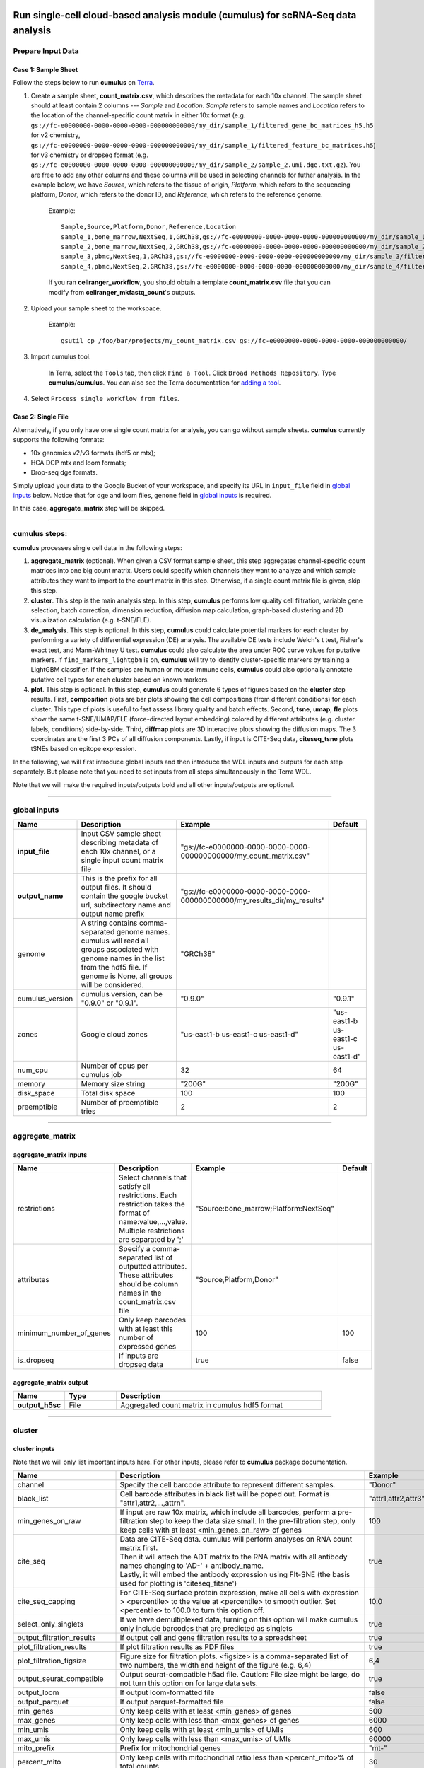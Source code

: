 Run single-cell cloud-based analysis module (cumulus) for scRNA-Seq data analysis
---------------------------------------------------------------------------------

Prepare Input Data
^^^^^^^^^^^^^^^^^^

Case 1: Sample Sheet
++++++++++++++++++++

Follow the steps below to run **cumulus** on Terra_.

#. Create a sample sheet, **count_matrix.csv**, which describes the metadata for each 10x channel. The sample sheet should at least contain 2 columns --- *Sample* and *Location*. *Sample* refers to sample names and *Location* refers to the location of the channel-specific count matrix in either 10x format (e.g. ``gs://fc-e0000000-0000-0000-0000-000000000000/my_dir/sample_1/filtered_gene_bc_matrices_h5.h5`` for v2 chemistry, ``gs://fc-e0000000-0000-0000-0000-000000000000/my_dir/sample_1/filtered_feature_bc_matrices.h5``) for v3 chemistry or dropseq format (e.g. ``gs://fc-e0000000-0000-0000-0000-000000000000/my_dir/sample_2/sample_2.umi.dge.txt.gz``). You are free to add any other columns and these columns will be used in selecting channels for futher analysis. In the example below, we have *Source*, which refers to the tissue of origin, *Platform*, which refers to the sequencing platform, *Donor*, which refers to the donor ID, and *Reference*, which refers to the reference genome.

	Example::

		Sample,Source,Platform,Donor,Reference,Location
		sample_1,bone_marrow,NextSeq,1,GRCh38,gs://fc-e0000000-0000-0000-0000-000000000000/my_dir/sample_1/filtered_gene_bc_matrices_h5.h5
		sample_2,bone_marrow,NextSeq,2,GRCh38,gs://fc-e0000000-0000-0000-0000-000000000000/my_dir/sample_2/filtered_gene_bc_matrices_h5.h5
		sample_3,pbmc,NextSeq,1,GRCh38,gs://fc-e0000000-0000-0000-0000-000000000000/my_dir/sample_3/filtered_feature_bc_matrices.h5
		sample_4,pbmc,NextSeq,2,GRCh38,gs://fc-e0000000-0000-0000-0000-000000000000/my_dir/sample_4/filtered_feature_bc_matrices.h5

	If you ran **cellranger_workflow**, you should obtain a template **count_matrix.csv** file that you can modify from **cellranger_mkfastq_count**'s outputs.

#. Upload your sample sheet to the workspace.  

	Example::
	
		gsutil cp /foo/bar/projects/my_count_matrix.csv gs://fc-e0000000-0000-0000-0000-000000000000/

#. Import cumulus tool.

	In Terra, select the ``Tools`` tab, then click ``Find a Tool``. Click ``Broad Methods Repository``. Type **cumulus/cumulus**.
 	You can also see the Terra documentation for `adding a tool`_.

#. Select ``Process single workflow from files``.

	.. image:: images/single_workflow.png


Case 2: Single File
+++++++++++++++++++

Alternatively, if you only have one single count matrix for analysis, you can go without sample sheets. **cumulus** currently supports the following formats:

* 10x genomics v2/v3 formats (hdf5 or mtx);
* HCA DCP mtx and loom formats;
* Drop-seq dge formats.

Simply upload your data to the Google Bucket of your workspace, and specify its URL in ``input_file`` field in `global inputs`_ below. Notice that for dge and loom files, ``genome`` field in `global inputs`_ is required.

In this case, **aggregate_matrix** step will be skipped.


.. _global inputs: ./cumulus.html#global-inputs

---------------------------------

cumulus steps:
^^^^^^^^^^^^^^

**cumulus** processes single cell data in the following steps:

#. **aggregate_matrix** (optional). When given a CSV format sample sheet, this step aggregates channel-specific count matrices into one big count matrix. Users could specify which channels they want to analyze and which sample attributes they want to import to the count matrix in this step. Otherwise, if a single count matrix file is given, skip this step.

#. **cluster**. This step is the main analysis step. In this step, **cumulus** performs low quality cell filtration, variable gene selection, batch correction, dimension reduction, diffusion map calculation, graph-based clustering and 2D visualization calculation (e.g. t-SNE/FLE).

#. **de_analysis**. This step is optional. In this step, **cumulus** could calculate potential markers for each cluster by performing a variety of differential expression (DE) analysis. The available DE tests include Welch's t test, Fisher's exact test, and Mann-Whitney U test. **cumulus** could also calculate the area under ROC curve values for putative markers. If ``find_markers_lightgbm`` is on, **cumulus** will try to identify cluster-specific markers by training a LightGBM classifier. If the samples are human or mouse immune cells, **cumulus** could also optionally annotate putative cell types for each cluster based on known markers.

#. **plot**. This step is optional. In this step, **cumulus** could generate 6 types of figures based on the **cluster** step results. First, **composition** plots are bar plots showing the cell compositions (from different conditions) for each cluster. This type of plots is useful to fast assess library quality and batch effects. Second, **tsne**, **umap**, **fle** plots show the same t-SNE/UMAP/FLE (force-directed layout embedding) colored by different attributes (e.g. cluster labels, conditions) side-by-side. Third, **diffmap** plots are 3D interactive plots showing the diffusion maps. The 3 coordinates are the first 3 PCs of all diffusion components. Lastly, if input is CITE-Seq data, **citeseq_tsne** plots tSNEs based on epitope expression.

In the following, we will first introduce global inputs and then introduce the WDL inputs and outputs for each step separately. But please note that you need to set inputs from all steps simultaneously in the Terra WDL.

Note that we will make the required inputs/outputs bold and all other inputs/outputs are optional.

---------------------------------

global inputs
^^^^^^^^^^^^^

.. list-table::
	:widths: 5 20 10 5
	:header-rows: 1

	* - Name
	  - Description
	  - Example
	  - Default
	* - **input_file**
	  - Input CSV sample sheet describing metadata of each 10x channel, or a single input count matrix file
	  - "gs://fc-e0000000-0000-0000-0000-000000000000/my_count_matrix.csv"
	  - 
	* - **output_name**
	  - This is the prefix for all output files. It should contain the google bucket url, subdirectory name and output name prefix
	  - "gs://fc-e0000000-0000-0000-0000-000000000000/my_results_dir/my_results"
	  - 
	* - genome
	  - A string contains comma-separated genome names. cumulus will read all groups associated with genome names in the list from the hdf5 file. If genome is None, all groups will be considered.
	  - "GRCh38"
	  - 
	* - cumulus_version
	  - cumulus version, can be "0.9.0" or "0.9.1".
	  - "0.9.0"
	  - "0.9.1"
	* - zones
	  - Google cloud zones
	  - "us-east1-b us-east1-c us-east1-d"
	  - "us-east1-b us-east1-c us-east1-d"
	* - num_cpu
	  - Number of cpus per cumulus job
	  - 32
	  - 64
	* - memory
	  - Memory size string
	  - "200G"
	  - "200G"
	* - disk_space
	  - Total disk space
	  - 100
	  - 100
	* - preemptible
	  - Number of preemptible tries
	  - 2
	  - 2

---------------------------------

aggregate_matrix
^^^^^^^^^^^^^^^^

aggregate_matrix inputs
+++++++++++++++++++++++

.. list-table::
	:widths: 5 20 10 5
	:header-rows: 1

	* - Name
	  - Description
	  - Example
	  - Default
	* - restrictions
	  - Select channels that satisfy all restrictions. Each restriction takes the format of name:value,...,value. Multiple restrictions are separated by ';'
	  - "Source:bone_marrow;Platform:NextSeq"
	  - 
	* - attributes
	  - Specify a comma-separated list of outputted attributes. These attributes should be column names in the count_matrix.csv file
	  - "Source,Platform,Donor"
	  - 
	* - minimum_number_of_genes
	  - Only keep barcodes with at least this number of expressed genes
	  - 100
	  - 100
	* - is_dropseq
	  - If inputs are dropseq data
	  - true
	  - false

aggregate_matrix output
+++++++++++++++++++++++

.. list-table::
	:widths: 5 5 20
	:header-rows: 1

	* - Name
	  - Type
	  - Description
	* - **output_h5sc**
	  - File
	  - Aggregated count matrix in cumulus hdf5 format

---------------------------------

cluster
^^^^^^^

cluster inputs
++++++++++++++

Note that we will only list important inputs here. For other inputs, please refer to **cumulus** package documentation.

.. list-table::
	:widths: 5 20 10 5
	:header-rows: 1

	* - Name
	  - Description
	  - Example
	  - Default
	* - channel
	  - Specify the cell barcode attribute to represent different samples.
	  - "Donor" 
	  - 
	* - black_list
	  - Cell barcode attributes in black list will be poped out. Format is "attr1,attr2,...,attrn".
	  - "attr1,attr2,attr3""
	  - 
	* - min_genes_on_raw
	  - If input are raw 10x matrix, which include all barcodes, perform a pre-filtration step to keep the data size small. In the pre-filtration step, only keep cells with at least <min_genes_on_raw> of genes
	  - 100
	  - 100
	* - cite_seq
	  - | Data are CITE-Seq data. cumulus will perform analyses on RNA count matrix first. 
	    | Then it will attach the ADT matrix to the RNA matrix with all antibody names changing to 'AD-' + antibody_name. 
	    | Lastly, it will embed the antibody expression using FIt-SNE (the basis used for plotting is 'citeseq_fitsne')
	  - true
	  - false
	* - cite_seq_capping
	  - For CITE-Seq surface protein expression, make all cells with expression > <percentile> to the value at <percentile> to smooth outlier. Set <percentile> to 100.0 to turn this option off.
	  - 10.0
	  - 99.99
	* - select_only_singlets
	  - If we have demultiplexed data, turning on this option will make cumulus only include barcodes that are predicted as singlets
	  - true
	  - false
	* - output_filtration_results
	  - If output cell and gene filtration results to a spreadsheet
	  - true
	  - true
	* - plot_filtration_results
	  - If plot filtration results as PDF files
	  - true
	  - true
	* - plot_filtration_figsize
	  - Figure size for filtration plots. <figsize> is a comma-separated list of two numbers, the width and height of the figure (e.g. 6,4)
	  - 6,4
	  -
	* - output_seurat_compatible
	  - Output seurat-compatible h5ad file. Caution: File size might be large, do not turn this option on for large data sets.
	  - true
	  - false
	* - output_loom
	  - If output loom-formatted file
	  - false
	  - false
	* - output_parquet
	  - If output parquet-formatted file
	  - false
	  - false
	* - min_genes
	  - Only keep cells with at least <min_genes> of genes
	  - 500
	  - 500
	* - max_genes
	  - Only keep cells with less than <max_genes> of genes
	  - 6000
	  - 6000
	* - min_umis
	  - Only keep cells with at least <min_umis> of UMIs
	  - 600
	  - 100
	* - max_umis
	  - Only keep cells with less than <max_umis> of UMIs
	  - 60000
	  - 600000
	* - mito_prefix
	  - Prefix for mitochondrial genes
	  - "mt-"
	  - "MT-"
	* - percent_mito
	  - Only keep cells with mitochondrial ratio less than <percent_mito>% of total counts
	  - 30
	  - 10
	* - gene_percent_cells
	  - Only use genes that are expressed in at <gene_percent_cells>% of cells to select variable genes
	  - 50
	  - 0.05
	* - counts_per_cell_after
	  - Total counts per cell after normalization, before the count matrix is transformed to Log space.
	  - 1e5
	  - 1e5
	* - select_hvf_flavor
	  - Highly variable feature selection method. <flavor> can be "pegasus" or "Seurat".
	  - "pegasus"
	  - "pegasus"
	* - select_hvf_ngenes
	  - Select top <select_hvf_ngenes> highly variable features. If <select_hvf_flavor> is "Seurat" and <select_hvf_ngenes> is "None", select HVGs with z-score cutoff at 0.5.
	  - 2000
	  - 2000
	* - no_select_hvf
	  - Do not select highly variable features.
	  - false
	  - false
	* - correct_batch_effect
	  - If correct batch effects
	  - false
	  - false
	* - batch_group_by
	  - | Batch correction assumes the differences in gene expression between channels are due to batch effects. 
	    | However, in many cases, we know that channels can be partitioned into several groups and each group is biologically different from others. 
	    | In this case, we will only perform batch correction for channels within each group. This option defines the groups. 
	    | If <expression> is None, we assume all channels are from one group. Otherwise, groups are defined according to <expression>.
	    | <expression> takes the form of either ‘attr’, or ‘attr1+attr2+…+attrn’, or ‘attr=value11,…,value1n_1;value21,…,value2n_2;…;valuem1,…,valuemn_m’.
	    | In the first form, ‘attr’ should be an existing sample attribute, and groups are defined by ‘attr’.
	    | In the second form, ‘attr1’,…,’attrn’ are n existing sample attributes and groups are defined by the Cartesian product of these n attributes.
	    | In the last form, there will be m + 1 groups. 
	    | A cell belongs to group i (i > 0) if and only if its sample attribute ‘attr’ has a value among valuei1,…,valuein_i. 
	    | A cell belongs to group 0 if it does not belong to any other groups
	  - "Donor"
	  - None
	* - random_state
	  - Random number generator seed
	  - 0
	  - 0
	* - nPC
	  - Number of principal components
	  - 50
	  - 50
	* - knn_K
	  - Number of nearest neighbors used for constructing affinity matrix.
	  - 50
	  - 100
	* - knn_full_speed
	  - For the sake of reproducibility, we only run one thread for building kNN indices. Turn on this option will allow multiple threads to be used for index building. However, it will also reduce reproducibility due to the racing between multiple threads.
	  - true
	  - false
	* - run_diffmap
	  - Calculate diffusion map. It will be automatically set to ``true`` when input **run_fle** or **run_net_fle** is set.
	  - true
	  - false
	* - diffmap_ndc
	  - Number of diffusion components
	  - 100
	  - 100
	* - diffmap_maxt
	  - Maximum time stamp to search for the knee point.
	  - 5000
	  - 5000
	* - run_louvain
	  - Run louvain clustering algorithm
	  - true
	  - true
	* - louvain_resolution
	  - Resolution parameter for the louvain clustering algorithm
	  - 1.3
	  - 1.3
	* - louvain_class_label
	  - Louvain cluster label name in AnnData.
	  - "louvain_labels"
	  - "louvain_labels"
	* - run_leiden
	  - Run leiden clustering algorithm.
	  - false
	  - false
	* - leiden_resolution
	  - Resolution parameter for the leiden clustering algorithm.
	  - 1.3
	  - 1.3
	* - leiden_niter
	  - Number of iterations of running the Leiden algorithm. If negative, run Leiden iteratively until no improvement.
	  - 2
	  - -1
	* - leiden_class_label
	  - Leiden cluster label name in AnnData.
	  - "leiden_labels"
	  - "leiden_labels"
	* - run_spectral_louvain
	  - Run spectral louvain clustering algorithm
	  - false
	  - false
	* - spectral_louvain_basis
	  - Basis used for KMeans clustering. Can be "pca" or "diffmap".
	  - "diffmap"
	  - "diffmap"
	* - spectral_louvain_resolution
	  - Resolution parameter for louvain.
	  - 1.3
	  - 1.3
	* - spectral_louvain_class_label
	  - Spectral louvain label name in AnnData.
	  - "spectral_louvain_labels"
	  - "spectral_louvain_labels"
	* - run_spectral_leiden
	  - Run spectral leiden clustering algorithm.
	  - false
	  - false
	* - spectral_leiden_basis
	  - Basis used for KMeans clustering. Can be "pca" or "diffmap".
	  - "diffmap"
	  - "diffmap"
	* - spectral_leiden_resolution
	  - Resolution parameter for leiden.
	  - 1.3
	  - 1.3
	* - spectral_leiden_class_label
	  - Spectral leiden label name in AnnData.
	  - "spectral_leiden_labels"
	  - "spectral_leiden_labels"
	* - run_tsne
	  - Run multi-core t-SNE for visualization
	  - false
	  - false
	* - tsne_perplexity
	  - t-SNE’s perplexity parameter, also used by FIt-SNE.
	  - 30
	  - 30
	* - run_fitsne
	  - Run FIt-SNE for visualization
	  - true
	  - true
	* - run_umap
	  - Run umap for visualization
	  - false
	  - false
	* - umap_K
	  - K neighbors for umap.
	  - 15
	  - 15
	* - umap_min_dist
	  - Umap parameter.
	  - 0.5
	  - 0.5
	* - umap_spread
	  - Umap parameter.
	  - 1.0
	  - 1.0
	* - run_fle
	  - Run force-directed layout embedding
	  - false
	  - false
	* - fle_K
	  - K neighbors for building graph for FLE
	  - 50
	  - 50
	* - fle_target_change_per_node
	  - Target change per node to stop forceAtlas2.
	  - 2.0
	  - 2.0
	* - fle_target_steps
	  - Maximum number of iterations before stopping the forceAtlas2 algoritm.
	  - 5000
	  - 5000
	* - net_down_sample_fraction
	  - Down sampling fraction for net-related visualization.
	  - 0.1
	  - 0.1
	* - run_net_tsne
	  - Run net tSNE for visualization.
	  - false
	  - false
	* - net_tsne_out_basis
	  - Output basis for net-tSNE.
	  - "net_tsne"
	  - "net_tsne"
	* - run_net_umap
	  - Run net umap for visualization.
	  - false
	  - false
	* - net_umap_out_basis
	  - Output basis for net-UMAP.
	  - "net_umap"
	  - "net_umap"
	* - run_net_fle
	  - Run net FLE.
	  - false
	  - false
	* - net_fle_out_basis
	  - Output basis for net-FLE.
	  - "net_fle"
	  - "net_fle"

cluster outputs
+++++++++++++++

.. list-table::
	:widths: 5 5 20
	:header-rows: 1

	* - Name
	  - Type
	  - Description
	* - **output_h5ad**
	  - File
	  - | Output file in h5ad format (output_name.h5ad).
	    | To load this file in python, use ``import pegasus as pg; data = pg.read_input('output_name.h5ad')``.
	    | The log-normalized expression matrix is stored in ``data.X`` as a CSR-format sparse matrix.
	    | The ``obs`` field contains cell related attributes, including clustering results.
	    | For example, ``data.obs_names`` records cell barcodes; ``data.obs['Channel']`` records the channel each cell comes from;
	    | ``data.obs['n_genes']``, ``data.obs['n_counts']``, and ``data.obs['percent_mito']`` record the number of expressed genes, total UMI count, and mitochondrial rate for each cell respectively;
	    | ``data.obs['louvain_labels']`` and ``data.obs['approx_louvain_labels']`` record each cell's cluster labels using different clustring algorithms;
	    | ``data.obs['pseudo_time']`` records the inferred pseudotime for each cell.
	    | The ``var`` field contains gene related attributes.
	    | For example, ``data.var_names`` records gene symbols, ``data.var['gene_ids']`` records Ensembl gene IDs, and ``data.var['selected']`` records selected variable genes.
	    | The ``obsm`` field records embedding coordiates.
	    | For example, ``data.obsm['X_pca']`` records PCA coordinates, ``data.obsm['X_tsne']`` records tSNE coordinates,
	    | ``data.obsm['X_umap']`` records UMAP coordinates, ``data.obsm['X_diffmap']`` records diffusion map coordinates,
	    | ``data.obsm['X_diffmap_pca']`` records the first 3 PCs by projecting the diffusion components using PCA,
	    | and ``data.obsm['X_fle']`` records the force-directed layout coordinates from the diffusion components.
	    | The ``uns`` field stores other related information, such as reference genome (``data.uns['genome']``).
	    | If '--make-output-seurat-compatible' is on, this file can be loaded into R and converted into a Seurat object
	* - output_seurat_h5ad
	  - File
	  - h5ad file in seurat-compatible manner. This file can be loaded into R and converted into a Seurat object
	* - output_filt_xlsx
	  - File
	  - | Spreadsheet containing filtration results (output_name.filt.xlsx).
	    | This file has two sheets --- Cell filtration stats and Gene filtration stats.
	    | The first sheet records cell filtering results and it has 10 columns:
	    | Channel, channel name; kept, number of cells kept; median_n_genes, median number of expressed genes in kept cells; median_n_umis, median number of UMIs in kept cells;
	    | median_percent_mito, median mitochondrial rate as UMIs between mitochondrial genes and all genes in kept cells;
	    | filt, number of cells filtered out; total, total number of cells before filtration, if the input contain all barcodes, this number is the cells left after 'min_genes_on_raw' filtration;
	    | median_n_genes_before, median expressed genes per cell before filtration; median_n_umis_before, median UMIs per cell before filtration;
	    | median_percent_mito_before, median mitochondrial rate per cell before filtration.
	    | The channels are sorted in ascending order with respect to the number of kept cells per channel.
	    | The second sheet records genes that failed to pass the filtering.
	    | This sheet has 3 columns: gene, gene name; n_cells, number of cells this gene is expressed; percent_cells, the fraction of cells this gene is expressed.
	    | Genes are ranked in ascending order according to number of cells the gene is expressed.
	    | Note that only genes not expressed in any cell are removed from the data.
	    | Other filtered genes are marked as non-robust and not used for TPM-like normalization
	* - output_filt_plot
	  - Array[File]
	  - | If not empty, this array contains 3 PDF files.
	    | output_name.filt.gene.pdf, which contains violin plots contrasting gene count distributions before and after filtration per channel.
	    | output_name.filt.UMI.pdf, which contains violin plots contrasting UMI count distributions before and after filtration per channel.
	    | output_name.filt.mito.pdf, which contains violin plots contrasting mitochondrial rate distributions before and after filtration per channel
	* - output_loom_file
	  - File
	  - Outputted loom file (output_name.loom)
	* - output_parquet_file
	  - File
	  - Outputted PARQUET file that contains metadata and expression levels for every gene

---------------------------------

de_analysis
^^^^^^^^^^^

de_analysis inputs
++++++++++++++++++

.. list-table::
	:widths: 5 20 10 5
	:header-rows: 1

	* - Name
	  - Description
	  - Example
	  - Default
	* - perform_de_analysis
	  - If perform de analysis
	  - true
	  - true
	* - cluster_labels
	  - Specify the cluster labels used for differential expression analysis
	  - "louvain_labels"
	  - "louvain_labels" 
	* - alpha
	  - Control false discovery rate at <alpha>
	  - 0.05
	  - 0.05
	* - auc
	  - Calculate area under ROC (AUROC) and area under Precision-Recall (AUPR).
	  - true
	  - true
	* - fisher
	  - Calculate Fisher’s exact test
	  - true
	  - true
	* - t_test
	  - Calculate Welch's t-test.
	  - true
	  - true
	* - mwu
	  - Calculate Mann-Whitney U test
	  - false
	  - false
	* - find_markers_lightgbm
	  - If also detect markers using LightGBM
	  - false
	  - false
	* - remove_ribo
	  - Remove ribosomal genes with either RPL or RPS as prefixes. Currently only works for human
	  - false
	  - false
	* - min_gain
	  - Only report genes with a feature importance score (in gain) of at least <gain>
	  - 1.0
	  - 1.0 
	* - annotate_cluster
	  - If also annotate cell types for clusters based on DE results
	  - false
	  - false
	* - annotate_de_test
	  - Differential Expression test to use to infer cell types, could be either "t", "fisher", or "mwu".
	  - "t"
	  - "t"
	* - organism
	  - Organism, could either be "human_immune", "mouse_immune", "human_brain", "mouse_brain" or a Google bucket link to a JSON file describing the markers.
	  - "mouse_brain"
	  - "human_immune"
	* - minimum_report_score
	  - Minimum cell type score to report a potential cell type
	  - 0.5
	  - 0.5

de_analysis outputs
+++++++++++++++++++

.. list-table::
	:widths: 5 5 20
	:header-rows: 1

	* - Name
	  - Type
	  - Description
	* - output_de_h5ad
	  - File
	  - h5ad-formatted results with DE results updated (output_name.h5ad)
	* - output_de_xlsx
	  - File
	  - Spreadsheet reporting DE results (output_name.de.xlsx)
	* - output_markers_xlsx
	  - File
	  - An excel spreadsheet containing detected markers. Each cluster has one tab in the spreadsheet and each tab has three columns, listing markers that are strongly up-regulated, weakly up-regulated and down-regulated (output_name.markers.xlsx)
	* - output_anno_file
	  - File
	  - Annotation file (output_name.anno.txt)

How cell type annotation works
++++++++++++++++++++++++++++++

In this subsection, we will describe the format of input JSON cell type marker file, the *ad hoc* cell type inference algorithm, and the format of the output putative cell type file.

JSON file
*********

The top level of the JSON file is an object with two name/value pairs: *title* and *cell_types*. *title* is a string describing what this JSON file is for (e.g. "Mouse brain cell markers"). *cell_types* an array listing all cell types this JSON file defines. In the *cell_types* array, each cell type is described using a separate object with 2 to 3 name/value pairs: *name*, *markers*, and optional *subtypes*. *name* describes the cell type name (e.g. "GABAergic neuron"). *markers* is an array of gene-marker describing objects. Each gene-marker describing object has two name/value pairs: *genes* and *weight*. *genes* is an array of positive and negative gene markers(e.g. ["Rbfox3+", "Flt1-"]). *weight* is a real number between 0.0 and 1.0, which describes how much we trust the markers in *genes*. All markers in *genes* share the weight evenly. If we have 4 markers and the weight is 0.1, each marker has a weight of 0.025. The sum of weights from all gene-marker describing objects should be 1.0. *subtypes* describe cell subtypes for the cell type, which has the same format as the top level JSON object.

See below for an example JSON snippet::

	{
	  "title" : "Mouse brain cell markers",
	    "cell_types" : [
	      {
	        "name" : "Glutamatergic neuron",
	        "markers" : [
	          {
	            "genes" : ["Rbfox3+", "Reln+", "Slc17a6+", "Slc17a7+"],
	            "weight" : 1.0
	          }
	        ],
	        "subtypes" : {
	          "title" : "Glutamatergic neuron subtype markers",
	            "cell_types" : [
	              {
	                "name" : "Glutamatergic layer 4",
	                "markers" : [
	                  {
	                    "genes" : ["Rorb+", "Paqr8+"],
	                    "weight" : 1.0
	                  }
	                ]
	              }
	            ]
	        }
	      }
	    ]
	}

Algorithm
*********

We have already calculated the up-regulated and down-regulated genes for each cluster in the differential expression analysis step.

We first load gene markers for each cell type from the JSON file. We exclude marker genes that are not expressed in our data, and their associated weights. 

We then scan each cluster to determine its putative cell types. For each cluster and putative cell type, we calculate a score between 0 and 1, which describes how likely cells from the cluster are of the specific cell type. The higher the score, the more likely cells are from the cell type. To calculate the score, we assign each marker a maximum impact value of 2. For a positive marker, if it is not up-regulated, its impact value is 0. Otherwise, if it additionally has a fold change in percentage of cells expressing this marker (within cluster vs. out of cluster) no less than 1.5, it has an impact value of 2 and is recorded as a strong supporting marker. If the fold change (fc) is less than 1.5, it has an impact value of 1 + (fc - 1) / 0.5 and is recorded as a weak supporting marker. For a negative marker, if it is up-regulated, its impact value is 0. If it is neither up-regulated nor down-regulated, its impact value is 1. Otherwise, if it additionally has 1 over fold change (fc) no less than 1.5, it has an impact value of 2 and is recorded as a strong supporting marker. If 1/fc is less than 1.5, it has an impact value of 1 + (1/fc - 1) / 0.5 and is recorded as a weak supporting marker. The score is calculated as the weighted sum of impact values weighted over the sum of weights multiplied by 2 from all expressed markers. If the score is larger than 0.5 and the cell type has cell subtypes, each cell subtype will also be evaluated. 

Output annotation file
**********************

For each cluster, putative cell types with scores larger than *minimum_report_score* will be reported in descending order with respect to their scores. The report of one putative cell type contains the *name* of the cell type, the *score*, the average percentage (*avgp*) of cells expressing marker within the cluster between all positive supporting markers, *strong support* markers and *weak support* markers. For each supporting marker, the marker name and percentag of cells expressing it within the cluster are reported.

---------------------------------

plot
^^^^

The h5ad file will contain a default attribute ``Channel``, which records which channel each single cell comes from. The ``Channel`` attribute matches the ``Sample`` column in the **count_matrix.csv** file. 

Other attributes used in plot must be added using the ``attributes`` input in the ``aggregate_matrix`` section.


plot inputs
+++++++++++

.. list-table::
	:widths: 5 20 10 5
	:header-rows: 1

	* - Name
	  - Description
	  - Example
	  - Default
	* - plot_composition
	  - | Takes the format of "label:attr,label:attr,...,label:attr".
	    | If non-empty, generate composition plot for each "label:attr" pair. 
	    | "label" refers to cluster labels and "attr" refers to sample conditions
	  - "louvain_labels:Donor"
	  - None
	* - plot_fitsne
	  - | Takes the format of "attr,attr,...,attr". 
	    | If non-empty, plot attr colored FIt-SNEs side by side
	  - "louvain_labels,Donor"
	  - None
	* - plot_tsne
	  - | Takes the format of "attr,attr,...,attr". 
	    | If non-empty, plot attr colored t-SNEs side by side
	  - "louvain_labels,Channel"
	  - None
	* - plot_umap
	  - | Takes the format of "attr,attr,...,attr". 
	    | If non-empty, plot attr colored UMAP side by side
	  - "louvain_labels,Donor"
	  - None
	* - plot_fle
	  - | Takes the format of "attr,attr,...,attr". 
	    | If non-empty, plot attr colored FLE (force-directed layout embedding) side by side
	  - "louvain_labels,Donor"
	  - None
	* - plot_diffmap
	  - | Takes the format of "attr,attr,...,attr".
	    | If non-empty, generate attr colored 3D interactive plot. 
	    | The 3 coordinates are the first 3 PCs of all diffusion components
	  - "louvain_labels,Donor"
	  - None
	* - plot_citeseq_fitsne
	  - | plot cells based on FIt-SNE coordinates estimated from antibody expressions.
	    | Takes the format of "attr,attr,...,attr". 
	    | If non-empty, plot attr colored FIt-SNEs side by side
	  - "louvain_labels,Donor"
	  - None
	* - plot_net_tsne
	  - | Takes the format of "attr,attr,...,attr". 
	    | If non-empty, plot attr colored t-SNEs side by side based on net t-SNE result.
	  - "leiden_labels,Channel"
	  - None
	* - plot_net_umap
	  - | Takes the format of "attr,attr,...,attr". 
	    | If non-empty, plot attr colored UMAP side by side based on net UMAP result.
	  - "leiden_labels,Donor"
	  - None
	* - plot_net_fle
	  - | Takes the format of "attr,attr,...,attr". 
	    | If non-empty, plot attr colored FLE (force-directed layout embedding) side by side
	    | based on net FLE result.
	  - "leiden_labels,Donor"
	  - None

plot outputs
++++++++++++

.. list-table::
	:widths: 5 5 20
	:header-rows: 1

	* - Name
	  - Type
	  - Description
	* - output_pdfs
	  - Array[File]
	  - Outputted pdf files
	* - output_htmls
	  - Array[File]
	  - Outputted html files


---------------------------------

Generate SCP Output
^^^^^^^^^^^^^^^^^^^

Generate analysis result in `Single Cell Portal`_ (SCP) compatible format.

scp_output inputs
+++++++++++++++++


.. list-table::
	:widths: 5 20 10 5
	:header-rows: 1

	* - Name
	  - Description
	  - Example
	  - Default
	* - generate_scp_outputs
	  - Whether to generate SCP format output or not.
	  - false
	  - false
	* - output_dense
	  - Output dense expression matrix instead.
	  - false
	  - false


scp_output outputs
++++++++++++++++++

.. list-table::
	:widths: 5 5 20
	:header-rows: 1

	* - Name
	  - Type
	  - Description
	* - output_scp_files
	  - Array[File]
	  - Outputted SCP format files.

---------------------------------

Run CITE-Seq analysis
---------------------

To run CITE-Seq analysis, turn on ``cite_seq`` option. 

An embedding of epitope expressions via t-SNE is available at basis ``X_citeseq_tsne``. 

To plot this epitope embedding, turn on ``plot_citeseq_tsne`` option.

---------------------------------

Run subcluster analysis
-----------------------

Once we have **cumulus** outputs, we could further analyze a subset of cells by running **cumulus_subcluster**. To run **cumulus_subcluster**, follow the following steps:

#. Import **cumulus_subcluster** method.

	In Terra, select the ``Tools`` tab, then click ``Find a Tool``. Click ``Broad Methods Repository``.
	Type **cumulus/cumulus_subcluster**. You can also see the Terra documentation for `adding a tool`_.

#. Select ``Process single workflow from files``.

cumulus_subcluster steps:
^^^^^^^^^^^^^^^^^^^^^^^^^^

*cumulus_subcluster* processes the subset of single cells in the following steps:

#. **subcluster**. In this step, **cumulus_subcluster** first select the subset of cells from **cumulus** outputs according to user-provided criteria. It then performs batch correction, dimension reduction, diffusion map calculation, graph-based clustering and 2D visualization calculation (e.g. t-SNE/FLE).

#. **de_analysis**. This step is optional. In this step, **cumulus_subcluster** could calculate potential markers for each cluster by performing a variety of differential expression (DE) analysis. The available DE tests include Welch's t test, Fisher's exact test, and Mann-Whitney U test. **cumulus_subcluster** could also calculate the area under ROC curve values for putative markers. If the samples are human or mouse immune cells, **cumulus_subcluster** could also optionally annotate putative cell types for each cluster based on known markers.

#. **plot**. This step is optional. In this step, **cumulus_subcluster** could generate 5 types of figures based on the **subcluster** step results. First, **composition** plots are bar plots showing the cell compositions (from different conditions) for each cluster. This type of plots is useful to fast assess library quality and batch effects. Second, **tsne**, **umap**, **fle** plots show the same t-SNE/UMAP/FLE (force-directed layout embedding) colored by different attributes (e.g. cluster labels, conditions) side-by-side. Lastly, **diffmap** plots are 3D interactive plots showing the diffusion maps. The 3 coordinates are the first 3 PCs of all diffusion components.

cumulus_subcluster's inputs
^^^^^^^^^^^^^^^^^^^^^^^^^^^^

**cumulus_subcluster** shares many inputs/outputs with **cumulus**, we will only cover inputs/outputs that are specific to **cumulus_subcluster** in this section.

Note that we will make the required inputs/outputs bold and all other inputs/outputs are optional.

.. list-table::
	:widths: 5 20 10 5
	:header-rows: 1

	* - Name
	  - Description
	  - Example
	  - Default
	* - **input_h5ad**
	  - Input h5ad file containing *cumulus* results
	  - "gs://fc-e0000000-0000-0000-0000-000000000000/my_results_dir/my_results.h5ad"
	  - 
	* - **output_name**
	  - This is the prefix for all output files. It should contain the google bucket url, subdirectory name and output name prefix
	  - "gs://fc-e0000000-0000-0000-0000-000000000000/my_results_dir/my_results_sub"
	  - 
	* - **subset_selections**
	  - | Specify which cells will be included in the subcluster analysis.
	    | This field contains one or more <subset_selection> strings separated by ';'. 
	    | Each <subset_selection> string takes the format of 'attr:value,…,value', which means select cells with attr in the values. 
	    | If multiple <subset_selection> strings are specified, the subset of cells selected is the intersection of these strings
	  - "louvain_labels:3,6" or "louvain_labels:3,6;Donor:1,2"
	  - 
	* - calculate_pseudotime
	  - Calculate diffusion-based pseudotimes based on <roots>. <roots> should be a comma-separated list of cell barcodes
	  - "sample_1-ACCCGGGTTT-1"
	  - None
	* - num_cpu
	  - Number of cpus per cumulus job
	  - 32
	  - 64
	* - memory
	  - Memory size string
	  - "200G"
	  - "200G"
	* - disk_space
	  - Total disk space
	  - 100
	  - 100
	* - preemptible
	  - Number of preemptible tries
	  - 2
	  - 2

.. role:: red-bold

For other **cumulus_subcluster** inputs, please refer to `cumulus cluster inputs list`_ for details. Notice that some inputs (as listed below) in **cumulus cluster** inputs list are :red-bold:`DISABLED` for **cumulus_subcluster**:
	
	- cite_seq
	- cite_seq_capping
	- output_filtration_results
	- plot_filtration_results
	- plot_filtration_figsize
	- output_seurat_compatible
	- batch_group_by
	- min_genes
	- max_genes
	- min_umis
	- max_umis
	- mito_prefix
	- percent_mito
	- gene_percent_cells
	- min_genes_on_raw
	- counts_per_cell_after

.. _cumulus cluster inputs list: ./cumulus.html#cluster


cumulus_subcluster's outputs
^^^^^^^^^^^^^^^^^^^^^^^^^^^^^

.. list-table::
	:widths: 5 5 20
	:header-rows: 1

	* - Name
	  - Type
	  - Description
	* - **output_h5ad**
	  - File
	  - h5ad-formatted HDF5 file containing all results (output_name.h5ad). If de_analysis is on, this file should be the same as *output_de_h5ad*
	* - output_loom_file
	  - File
	  - Outputted loom file (output_name.loom)
	* - output_parquet_file
	  - File
	  - Outputted PARQUET file that contains metadata and expression levels for every gene
	* - output_de_h5ad
	  - File
	  - h5ad-formatted results with DE results updated (output_name.h5ad)
	* - output_de_xlsx
	  - File
	  - Spreadsheet reporting DE results (output_name.de.xlsx)
	* - output_pdfs
	  - Array[File]
	  - Outputted pdf files
	* - output_htmls
	  - Array[File]
	  - Outputted html files

---------------------------------

Load cumulus results into Seurat  
-----------------------------------------

First, you need to set ``output_seurat_compatible`` to ``true`` in ``cumulus`` to generate a Seurat-compatible output file ``output_name.seurat.h5ad``, in addition to the normal result ``output_name.h5ad``.
Please note that python, the `anndata`_ python library with version at least ``0.6.22.post1``, and the reticulate R library are required to load the result into Seurat.

Execute the R code below to load the results into Seurat (working with both Seurat v2 and v3)::

	source("https://raw.githubusercontent.com/klarman-cell-observatory/cumulus/master/workflows/cumulus/h5ad2seurat.R")
	ad <- import("anndata", convert = FALSE)
	test_ad <- ad$read_h5ad("output_name.seurat.h5ad")
	result <- convert_h5ad_to_seurat(test_ad)

The resulting seurat object ``result`` will have three data slots. *raw.data* records filtered raw count matrix. *data* records filtered and log-normalized expression matrix. *scale.data* records variable-gene-selected, standardized expression matrix that are ready to perform PCA.

---------------------------------

Visualize ``cumulus`` results in Python
----------------------------------------

Ensure you have **pegasus** installed.

Load the output::

	import pegasus as pg
	adata = pg.read_input("output_name.h5ad")

Violin plot of the computed quality measures::

	fig = pg.violin(adata, keys = ['n_genes', 'n_counts', 'percent_mito'], by = 'passed_qc')
	fig.savefig('output_file.qc.pdf', dpi = 500)

tSNE colored by louvain cluster labels and channel::

	fig = pg.embedding(adata, basis = 'tsne', keys = ['louvain_labels', 'Channel'])
	fig.savefig('output_file.tsne.pdf', dpi = 500)

UMAP colored by genes of interest::

	fig = pg.embedding(adata, basis = 'umap', keys = ['CD4', 'CD8A'])
	fig.savefig('output_file.genes.umap.pdf', dpi = 500)


.. _anndata: https://anndata.readthedocs.io/en/latest/
.. _gsutil: https://cloud.google.com/storage/docs/gsutil
.. _adding a tool: https://support.terra.bio/hc/en-us/articles/360025674392-Finding-the-tool-method-you-need-in-the-Methods-Repository
.. _Terra: https://app.terra.bio/
.. _Single Cell Portal: https://portals.broadinstitute.org/single_cell
